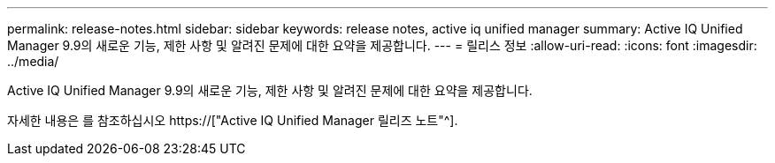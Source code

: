 ---
permalink: release-notes.html 
sidebar: sidebar 
keywords: release notes, active iq unified manager 
summary: Active IQ Unified Manager 9.9의 새로운 기능, 제한 사항 및 알려진 문제에 대한 요약을 제공합니다. 
---
= 릴리스 정보
:allow-uri-read: 
:icons: font
:imagesdir: ../media/


[role="lead"]
Active IQ Unified Manager 9.9의 새로운 기능, 제한 사항 및 알려진 문제에 대한 요약을 제공합니다.

자세한 내용은 를 참조하십시오 https://["Active IQ Unified Manager 릴리즈 노트"^].
